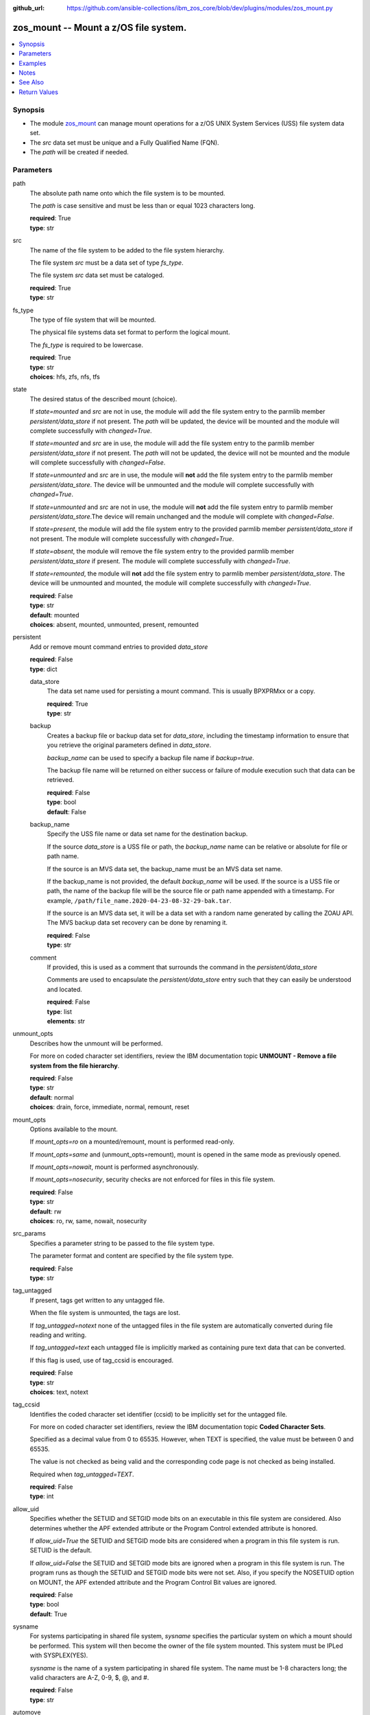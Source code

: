 
:github_url: https://github.com/ansible-collections/ibm_zos_core/blob/dev/plugins/modules/zos_mount.py

.. _zos_mount_module:


zos_mount -- Mount a z/OS file system.
======================================



.. contents::
   :local:
   :depth: 1


Synopsis
--------
- The module \ `zos\_mount <./zos_mount.html>`__\  can manage mount operations for a z/OS UNIX System Services (USS) file system data set.
- The \ :emphasis:`src`\  data set must be unique and a Fully Qualified Name (FQN).
- The \ :emphasis:`path`\  will be created if needed.





Parameters
----------


path
  The absolute path name onto which the file system is to be mounted.

  The \ :emphasis:`path`\  is case sensitive and must be less than or equal 1023 characters long.

  | **required**: True
  | **type**: str


src
  The name of the file system to be added to the file system hierarchy.

  The file system \ :emphasis:`src`\  must be a data set of type \ :emphasis:`fs\_type`\ .

  The file system \ :emphasis:`src`\  data set must be cataloged.

  | **required**: True
  | **type**: str


fs_type
  The type of file system that will be mounted.

  The physical file systems data set format to perform the logical mount.

  The \ :emphasis:`fs\_type`\  is required to be lowercase.

  | **required**: True
  | **type**: str
  | **choices**: hfs, zfs, nfs, tfs


state
  The desired status of the described mount (choice).

  If \ :emphasis:`state=mounted`\  and \ :emphasis:`src`\  are not in use, the module will add the file system entry to the parmlib member \ :emphasis:`persistent/data\_store`\  if not present. The \ :emphasis:`path`\  will be updated, the device will be mounted and the module will complete successfully with \ :emphasis:`changed=True`\ .


  If \ :emphasis:`state=mounted`\  and \ :emphasis:`src`\  are in use, the module will add the file system entry to the parmlib member \ :emphasis:`persistent/data\_store`\  if not present. The \ :emphasis:`path`\  will not be updated, the device will not be mounted and the module will complete successfully with \ :emphasis:`changed=False`\ .


  If \ :emphasis:`state=unmounted`\  and \ :emphasis:`src`\  are in use, the module will \ :strong:`not`\  add the file system entry to the parmlib member \ :emphasis:`persistent/data\_store`\ . The device will be unmounted and the module will complete successfully with \ :emphasis:`changed=True`\ .


  If \ :emphasis:`state=unmounted`\  and \ :emphasis:`src`\  are not in use, the module will \ :strong:`not`\  add the file system entry to parmlib member \ :emphasis:`persistent/data\_store`\ .The device will remain unchanged and the module will complete with \ :emphasis:`changed=False`\ .


  If \ :emphasis:`state=present`\ , the module will add the file system entry to the provided parmlib member \ :emphasis:`persistent/data\_store`\  if not present. The module will complete successfully with \ :emphasis:`changed=True`\ .


  If \ :emphasis:`state=absent`\ , the module will remove the file system entry to the provided parmlib member \ :emphasis:`persistent/data\_store`\  if present. The module will complete successfully with \ :emphasis:`changed=True`\ .


  If \ :emphasis:`state=remounted`\ , the module will \ :strong:`not`\  add the file system entry to parmlib member \ :emphasis:`persistent/data\_store`\ . The device will be unmounted and mounted, the module will complete successfully with \ :emphasis:`changed=True`\ .


  | **required**: False
  | **type**: str
  | **default**: mounted
  | **choices**: absent, mounted, unmounted, present, remounted


persistent
  Add or remove mount command entries to provided \ :emphasis:`data\_store`\ 

  | **required**: False
  | **type**: dict


  data_store
    The data set name used for persisting a mount command. This is usually BPXPRMxx or a copy.

    | **required**: True
    | **type**: str


  backup
    Creates a backup file or backup data set for \ :emphasis:`data\_store`\ , including the timestamp information to ensure that you retrieve the original parameters defined in \ :emphasis:`data\_store`\ .

    \ :emphasis:`backup\_name`\  can be used to specify a backup file name if \ :emphasis:`backup=true`\ .

    The backup file name will be returned on either success or failure of module execution such that data can be retrieved.

    | **required**: False
    | **type**: bool
    | **default**: False


  backup_name
    Specify the USS file name or data set name for the destination backup.

    If the source \ :emphasis:`data\_store`\  is a USS file or path, the \ :emphasis:`backup\_name`\  name can be relative or absolute for file or path name.

    If the source is an MVS data set, the backup\_name must be an MVS data set name.

    If the backup\_name is not provided, the default \ :emphasis:`backup\_name`\  will be used. If the source is a USS file or path, the name of the backup file will be the source file or path name appended with a timestamp. For example, \ :literal:`/path/file\_name.2020-04-23-08-32-29-bak.tar`\ .

    If the source is an MVS data set, it will be a data set with a random name generated by calling the ZOAU API. The MVS backup data set recovery can be done by renaming it.

    | **required**: False
    | **type**: str


  comment
    If provided, this is used as a comment that surrounds the command in the \ :emphasis:`persistent/data\_store`\ 

    Comments are used to encapsulate the \ :emphasis:`persistent/data\_store`\  entry such that they can easily be understood and located.

    | **required**: False
    | **type**: list
    | **elements**: str



unmount_opts
  Describes how the unmount will be performed.

  For more on coded character set identifiers, review the IBM documentation topic \ :strong:`UNMOUNT - Remove a file system from the file hierarchy`\ .

  | **required**: False
  | **type**: str
  | **default**: normal
  | **choices**: drain, force, immediate, normal, remount, reset


mount_opts
  Options available to the mount.

  If \ :emphasis:`mount\_opts=ro`\  on a mounted/remount, mount is performed read-only.

  If \ :emphasis:`mount\_opts=same`\  and (unmount\_opts=remount), mount is opened in the same mode as previously opened.

  If \ :emphasis:`mount\_opts=nowait`\ , mount is performed asynchronously.

  If \ :emphasis:`mount\_opts=nosecurity`\ , security checks are not enforced for files in this file system.

  | **required**: False
  | **type**: str
  | **default**: rw
  | **choices**: ro, rw, same, nowait, nosecurity


src_params
  Specifies a parameter string to be passed to the file system type.

  The parameter format and content are specified by the file system type.

  | **required**: False
  | **type**: str


tag_untagged
  If present, tags get written to any untagged file.

  When the file system is unmounted, the tags are lost.

  If \ :emphasis:`tag\_untagged=notext`\  none of the untagged files in the file system are automatically converted during file reading and writing.

  If \ :emphasis:`tag\_untagged=text`\  each untagged file is implicitly marked as containing pure text data that can be converted.

  If this flag is used, use of tag\_ccsid is encouraged.

  | **required**: False
  | **type**: str
  | **choices**: text, notext


tag_ccsid
  Identifies the coded character set identifier (ccsid) to be implicitly set for the untagged file.

  For more on coded character set identifiers, review the IBM documentation topic \ :strong:`Coded Character Sets`\ .

  Specified as a decimal value from 0 to 65535. However, when TEXT is specified, the value must be between 0 and 65535.

  The value is not checked as being valid and the corresponding code page is not checked as being installed.

  Required when \ :emphasis:`tag\_untagged=TEXT`\ .

  | **required**: False
  | **type**: int


allow_uid
  Specifies whether the SETUID and SETGID mode bits on an executable in this file system are considered. Also determines whether the APF extended attribute or the Program Control extended attribute is honored.


  If \ :emphasis:`allow\_uid=True`\  the SETUID and SETGID mode bits are considered when a program in this file system is run. SETUID is the default.


  If \ :emphasis:`allow\_uid=False`\  the SETUID and SETGID mode bits are ignored when a program in this file system is run. The program runs as though the SETUID and SETGID mode bits were not set. Also, if you specify the NOSETUID option on MOUNT, the APF extended attribute and the Program Control Bit values are ignored.


  | **required**: False
  | **type**: bool
  | **default**: True


sysname
  For systems participating in shared file system, \ :emphasis:`sysname`\  specifies the particular system on which a mount should be performed. This system will then become the owner of the file system mounted. This system must be IPLed with SYSPLEX(YES).


  \ :emphasis:`sysname`\  is the name of a system participating in shared file system. The name must be 1-8 characters long; the valid characters are A-Z, 0-9, $, @, and #.


  | **required**: False
  | **type**: str


automove
  These parameters apply only in a sysplex where systems are exploiting the shared file system capability. They specify what happens to the ownership of a file system when a shutdown, PFS termination, dead system takeover, or file system move occurs. The default setting is AUTOMOVE where the file system will be randomly moved to another system (no system list used).


  \ :emphasis:`automove=automove`\  indicates that ownership of the file system can be automatically moved to another system participating in a shared file system.


  \ :emphasis:`automove=noautomove`\  prevents movement of the file system's ownership in some situations.


  \ :emphasis:`automove=unmount`\  allows the file system to be unmounted in some situations.


  | **required**: False
  | **type**: str
  | **default**: automove
  | **choices**: automove, noautomove, unmount


automove_list
  If(automove=automove), this option will be checked.


  This specifies the list of servers to include or exclude as destinations.


  None is a valid value, meaning 'move anywhere'.


  Indicator is either INCLUDE or EXCLUDE, which can also be abbreviated as I or E.


  | **required**: False
  | **type**: str


tmp_hlq
  Override the default high level qualifier (HLQ) for temporary and backup datasets.

  The default HLQ is the Ansible user used to execute the module and if that is not available, then the value \ :literal:`TMPHLQ`\  is used.

  | **required**: False
  | **type**: str




Examples
--------

.. code-block:: yaml+jinja

   
   - name: Mount a filesystem.
     zos_mount:
       src: SOMEUSER.VVV.ZFS
       path: /u/omvsadm/core
       fs_type: zfs
       state: mounted

   - name: Unmount a filesystem.
     zos_mount:
       src: SOMEUSER.VVV.ZFS
       path: /u/omvsadm/core
       fs_type: zfs
       state: unmounted
       unmount_opts: REMOUNT
       opts: same

   - name: Mount a filesystem readonly.
     zos_mount:
       src: SOMEUSER.VVV.ZFS
       path: /u/omvsadm/core
       fs_type: zfs
       state: mounted
       mount_opts: RO

   - name: Mount a filesystem and record change in BPXPRMAA.
     zos_mount:
       src: SOMEUSER.VVV.ZFS
       path: /u/omvsadm/core
       fs_type: zfs
       state: mounted
       persistent:
         data_store: SYS1.PARMLIB(BPXPRMAA)
         comment: For Tape2 project

   - name: Mount a filesystem and record change in BPXPRMAA after backing up to BPXPRMAB.
     zos_mount:
       src: SOMEUSER.VVV.ZFS
       path: /u/omvsadm/core
       fs_type: zfs
       state: mounted
       persistent:
         data_store: SYS1.PARMLIB(BPXPRMAA)
         backup: true
         backup_name: SYS1.PARMLIB(BPXPRMAB)
         comment: For Tape2 project

   - name: Mount a filesystem ignoring uid/gid values.
     zos_mount:
       src: SOMEUSER.VVV.ZFS
       path: /u/omvsadm/core
       fs_type: zfs
       state: mounted
       allow_uid: false

   - name: Mount a filesystem asynchronously (don't wait for completion).
     zos_mount:
       src: SOMEUSER.VVV.ZFS
       path: /u/omvsadm/core
       fs_type: zfs
       state: mounted
       opts: nowait

   - name: Mount a filesystem with no security checks.
     zos_mount:
       src: SOMEUSER.VVV.ZFS
       path: /u/omvsadm/core
       fs_type: zfs
       state: mounted
       mount_opts: NOSECURITY

   - name: Mount a filesystem, limiting automove to 4 devices.
     zos_mount:
       src: SOMEUSER.VVV.ZFS
       path: /u/omvsadm/core
       fs_type: zfs
       state: mounted
       automove: AUTOMOVE
       automove_list: I,DEV1,DEV2,DEV3,DEV9

   - name: Mount a filesystem, limiting automove to all except 4 devices.
     zos_mount:
       src: SOMEUSER.VVV.ZFS
       path: /u/omvsadm/core
       fs_type: zfs
       state: mounted
       automove: AUTOMOVE
       automove_list: EXCLUDE,DEV4,DEV5,DEV6,DEV7




Notes
-----

.. note::
   All data sets are always assumed to be cataloged.

   If an uncataloged data set needs to be fetched, it should be cataloged first.

   Uncataloged data sets can be cataloged using the \ `zos\_data\_set <./zos_data_set.html>`__\  module.



See Also
--------

.. seealso::

   - :ref:`zos_data_set_module`




Return Values
-------------


path
  The absolute path name onto which the file system is to be mounted.

  | **returned**: always
  | **type**: str
  | **sample**: /u/omvsadm/core

src
  The file in z/OS that is to be mounted.

  | **returned**: always
  | **type**: str
  | **sample**: SOMEUSER.VVV.ZFS

fs_type
  The type of file system that will perform the logical mount request.

  | **returned**: always
  | **type**: str
  | **sample**: ZFS

state
  The desired status of the described mount.

  | **returned**: always
  | **type**: str
  | **sample**: mounted

persistent
  Values the user provided as input.

  | **returned**: always
  | **type**: dict

  data_store
    The persistent store name where the mount was written to.

    | **returned**: always
    | **type**: str
    | **sample**: SYS1.FILESYS(BPXPRMAA)

  backup
    Indicates if a backup of destinattion was configured.

    | **returned**: always
    | **type**: bool
    | **sample**:

      .. code-block:: json

          true

  backup_name
    The unique data set name for the destination backup.

    | **returned**: always
    | **type**: str
    | **sample**: SYS1.FILESYS(PRMAABAK)

  comment
    The text that was used in markers around the \ :emphasis:`Persistent/data\_store`\  entry.

    | **returned**: always
    | **type**: list
    | **sample**:

      .. code-block:: json

          [
              [
                  "u\u0027I did this because..\u0027"
              ]
          ]


unmount_opts
  Describes how the unmount is to be performed.

  | **returned**: changed and if state=unmounted
  | **type**: str
  | **sample**: DRAIN

mount_opts
  Options available to the mount.

  | **returned**: whenever non-None
  | **type**: str
  | **sample**: RW,NOSECURITY

src_params
  Specifies a parameter string to be passed to the file system type.

  | **returned**: whenever non-None
  | **type**: str
  | **sample**: D(101)

tag_untagged
  Indicates if tags should be written to untagged files.

  | **returned**: whenever Non-None
  | **type**: str
  | **sample**: TEXT

tag_ccsid
  CCSID for untagged files in the mounted file system.

  | **returned**: when tag_untagged is defined
  | **type**: int
  | **sample**: 819

allow_uid
  Whether the SETUID and SETGID mode bits on executables in this file system are considered.

  | **returned**: always
  | **type**: bool
  | **sample**:

    .. code-block:: json

        true

sysname
  \ :emphasis:`sysname`\  specifies the particular system on which a mount should be performed.

  | **returned**: if Non-None
  | **type**: str
  | **sample**: MVSSYS01

automove
  Specifies what happens to the ownership of a file system during a shutdown, PFS termination, dead system takeover, or when file system move occurs.


  | **returned**: if Non-None
  | **type**: str
  | **sample**: AUTOMOVE

automove_list
  This specifies the list of servers to include or exclude as destinations.

  | **returned**: if Non-None
  | **type**: str
  | **sample**: I,SERV01,SERV02,SERV03,SERV04

msg
  Failure message returned by the module.

  | **returned**: failure
  | **type**: str
  | **sample**: Error while gathering information

stdout
  The stdout from the mount command.

  | **returned**: always
  | **type**: str
  | **sample**: MOUNT FILESYSTEM( 'source-dataset' ) MOUNTPOINT( '/uss-path' ) TYPE( ZFS )

stderr
  The stderr from the mount command.

  | **returned**: failure
  | **type**: str
  | **sample**: No such file or directory "/tmp/foo"

stdout_lines
  List of strings containing individual lines from stdout.

  | **returned**: failure
  | **type**: list
  | **sample**:

    .. code-block:: json

        [
            "u\"MOUNT FILESYSTEM( \u0027source-dataset\u0027 ) MOUNTPOINT( \u0027/uss-path\u0027 ) TYPE( ZFS )\""
        ]

stderr_lines
  List of strings containing individual lines from stderr.

  | **returned**: failure
  | **type**: list
  | **sample**:

    .. code-block:: json

        [
            {
                "u\"FileNotFoundError": "No such file or directory \u0027/tmp/foo\u0027\""
            }
        ]

cmd
  The actual command that was run by the module.

  | **returned**: failure
  | **type**: str
  | **sample**: MOUNT FILESYSTEM( 'EXAMPLE.DATA.SET' ) MOUNTPOINT( '/u/omvsadm/sample' ) TYPE( ZFS )

rc
  The return code of the mount command, if applicable.

  | **returned**: failure
  | **type**: int
  | **sample**: 8

